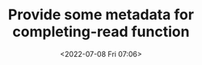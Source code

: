 # -*- eval: (setq org-media-note-screenshot-image-dir (concat default-directory "./static/Provide some metadata for completing-read function/")); -*-
:PROPERTIES:
:ID:       3F4E599E-FC8A-4941-AF9D-3C9CDE1EF1B5
:END:
#+LATEX_CLASS: my-article
#+DATE: <2022-07-08 Fri 07:06>
#+TITLE: Provide some metadata for completing-read function
#+ROAM_KEY: https://kisaragi-hiu.com/emacs-completion-metadata.html

#+BEGIN_SRC emacs-lisp :results raw drawer values list :exports no-eval
(defun mark-category (seq category)
  "Mark SEQ as being in CATEGORY."
  (lambda (str pred flag)
    (pcase flag
      ('metadata
       `(metadata (category . ,category)))
      (_
       (all-completions str seq pred)))))

(completing-read "Prompt: " (mark-category '("/usr" "/tmp" "/home") 'file))
#+END_SRC

